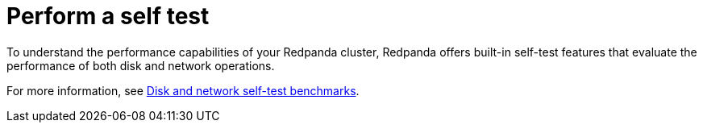 = Perform a self test

To understand the performance capabilities of your Redpanda cluster, Redpanda offers built-in self-test features that evaluate the performance of both disk and network operations.

For more information, see xref:manage:cluster-maintenance/cluster-diagnostics.adoc#self-test[Disk and network self-test benchmarks].